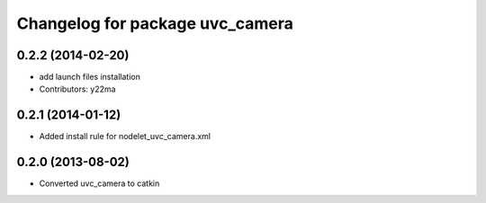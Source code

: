 ^^^^^^^^^^^^^^^^^^^^^^^^^^^^^^^^
Changelog for package uvc_camera
^^^^^^^^^^^^^^^^^^^^^^^^^^^^^^^^

0.2.2 (2014-02-20)
------------------
* add launch files installation
* Contributors: y22ma

0.2.1 (2014-01-12)
------------------
* Added install rule for nodelet_uvc_camera.xml

0.2.0 (2013-08-02)
------------------
* Converted uvc_camera to catkin

